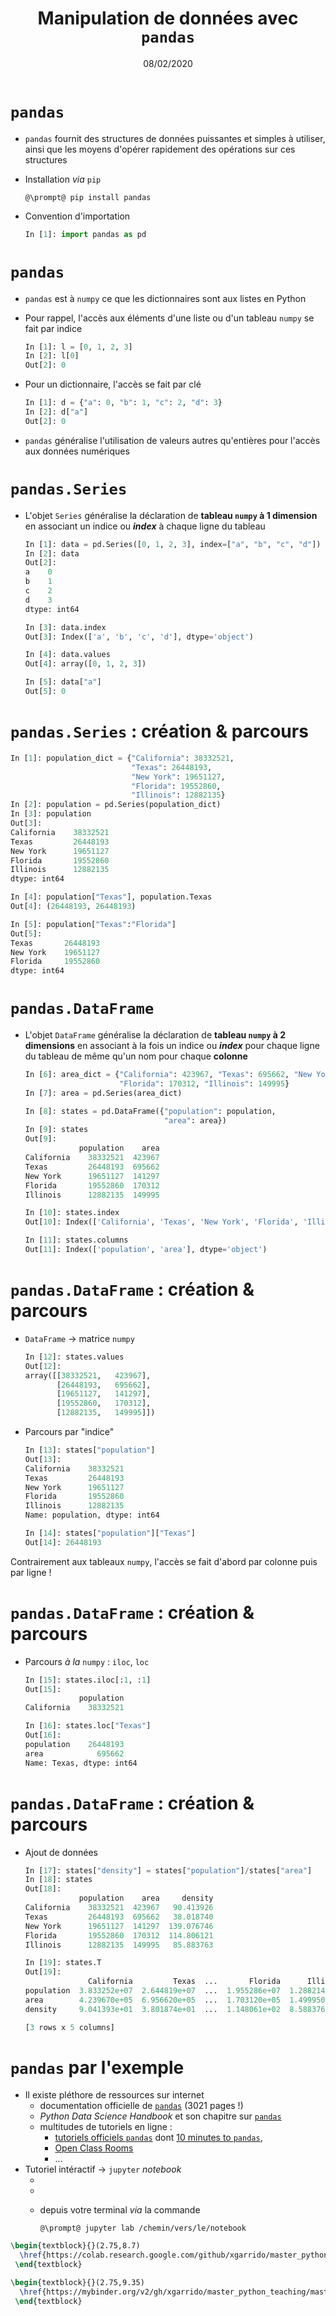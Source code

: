 #+TITLE:  Manipulation de données avec =pandas=
#+AUTHOR: Xavier Garrido
#+DATE:   08/02/2020
#+OPTIONS: toc:nil ^:{} author:nil
#+STARTUP:     beamer
#+LATEX_CLASS: python-slide
#+PROPERTY: header-args:jupyter-python :session tutorial_pandas

* =pandas= \faIcon{question-circle}

- =pandas= fournit des structures de données puissantes et simples à utiliser, ainsi que les moyens
  d'opérer rapidement des opérations sur ces structures

#+ATTR_BEAMER: :overlay +-
- Installation /via/ =pip=
  #+BEGIN_SRC shell-session
    @\prompt@ pip install pandas
  #+END_SRC

- Convention d'importation
  #+BEGIN_SRC python
    In [1]: import pandas as pd
  #+END_SRC
* =pandas= \faIcon{question-circle}

- =pandas= est à =numpy= ce que les dictionnaires sont aux listes en Python

- Pour rappel, l'accès aux éléments d'une liste ou d'un tableau =numpy= se fait par indice

  #+BEGIN_SRC python
    In [1]: l = [0, 1, 2, 3]
    In [2]: l[0]
    Out[2]: 0
  #+END_SRC

#+BEAMER: \pause
- Pour un dictionnaire, l'accès se fait par clé

  #+BEGIN_SRC python
    In [1]: d = {"a": 0, "b": 1, "c": 2, "d": 3}
    In [2]: d["a"]
    Out[2]: 0
  #+END_SRC

- =pandas= généralise l'utilisation de valeurs autres qu'entières pour l'accès aux données numériques

* =pandas.Series=

- L'objet =Series= généralise la déclaration de *tableau =numpy= à 1 dimension* en associant un indice ou
  */index/* à chaque ligne du tableau

  #+ATTR_LATEX: :options fontsize=\scriptsize
  #+BEGIN_SRC python
    In [1]: data = pd.Series([0, 1, 2, 3], index=["a", "b", "c", "d"])
    In [2]: data
    Out[2]:
    a    0
    b    1
    c    2
    d    3
    dtype: int64

    In [3]: data.index
    Out[3]: Index(['a', 'b', 'c', 'd'], dtype='object')

    In [4]: data.values
    Out[4]: array([0, 1, 2, 3])

    In [5]: data["a"]
    Out[5]: 0
  #+END_SRC

* =pandas.Series= : création & parcours

  #+ATTR_LATEX: :options fontsize=\scriptsize
  #+BEGIN_SRC python
    In [1]: population_dict = {"California": 38332521,
                               "Texas": 26448193,
                               "New York": 19651127,
                               "Florida": 19552860,
                               "Illinois": 12882135}
    In [2]: population = pd.Series(population_dict)
    In [3]: population
    Out[3]:
    California    38332521
    Texas         26448193
    New York      19651127
    Florida       19552860
    Illinois      12882135
    dtype: int64

    In [4]: population["Texas"], population.Texas
    Out[4]: (26448193, 26448193)

    In [5]: population["Texas":"Florida"]
    Out[5]:
    Texas       26448193
    New York    19651127
    Florida     19552860
    dtype: int64
  #+END_SRC

* =pandas.DataFrame=

- L'objet =DataFrame= généralise la déclaration de *tableau =numpy= à 2 dimensions* en associant à la fois un
  indice ou */index/* pour chaque ligne du tableau de même qu'un nom pour chaque *colonne*

  #+ATTR_LATEX: :options fontsize=\scriptsize
  #+BEGIN_SRC python
    In [6]: area_dict = {"California": 423967, "Texas": 695662, "New York": 141297,
                         "Florida": 170312, "Illinois": 149995}
    In [7]: area = pd.Series(area_dict)

    In [8]: states = pd.DataFrame({"population": population,
                                   "area": area})
    In [9]: states
    Out[9]:
                population    area
    California    38332521  423967
    Texas         26448193  695662
    New York      19651127  141297
    Florida       19552860  170312
    Illinois      12882135  149995

    In [10]: states.index
    Out[10]: Index(['California', 'Texas', 'New York', 'Florida', 'Illinois'], dtype='object')

    In [11]: states.columns
    Out[11]: Index(['population', 'area'], dtype='object')
  #+END_SRC

* =pandas.DataFrame= : création & parcours

- =DataFrame= \to matrice =numpy=
  #+ATTR_LATEX: :options fontsize=\scriptsize
  #+BEGIN_SRC python
    In [12]: states.values
    Out[12]:
    array([[38332521,   423967],
           [26448193,   695662],
           [19651127,   141297],
           [19552860,   170312],
           [12882135,   149995]])
  #+END_SRC

#+BEAMER: \pause
- Parcours par "indice"
  #+ATTR_LATEX: :options fontsize=\scriptsize
  #+BEGIN_SRC python
    In [13]: states["population"]
    Out[13]:
    California    38332521
    Texas         26448193
    New York      19651127
    Florida       19552860
    Illinois      12882135
    Name: population, dtype: int64

    In [14]: states["population"]["Texas"]
    Out[14]: 26448193
  #+END_SRC

#+BEGIN_REMARK
Contrairement aux tableaux =numpy=, l'accès se fait d'abord par colonne puis par ligne !
#+END_REMARK

* =pandas.DataFrame= : création & parcours

- Parcours /à la/ =numpy= : =iloc=, =loc=
  #+ATTR_LATEX: :options fontsize=\scriptsize
  #+BEGIN_SRC python
    In [15]: states.iloc[:1, :1]
    Out[15]:
                population
    California    38332521

    In [16]: states.loc["Texas"]
    Out[16]:
    population    26448193
    area            695662
    Name: Texas, dtype: int64
  #+END_SRC

* =pandas.DataFrame= : création & parcours

- Ajout de données
  #+ATTR_LATEX: :options fontsize=\scriptsize
  #+BEGIN_SRC python
    In [17]: states["density"] = states["population"]/states["area"]
    In [18]: states
    Out[18]:
                population    area     density
    California    38332521  423967   90.413926
    Texas         26448193  695662   38.018740
    New York      19651127  141297  139.076746
    Florida       19552860  170312  114.806121
    Illinois      12882135  149995   85.883763

    In [19]: states.T
    Out[19]:
                  California         Texas  ...       Florida      Illinois
    population  3.833252e+07  2.644819e+07  ...  1.955286e+07  1.288214e+07
    area        4.239670e+05  6.956620e+05  ...  1.703120e+05  1.499950e+05
    density     9.041393e+01  3.801874e+01  ...  1.148061e+02  8.588376e+01

    [3 rows x 5 columns]
  #+END_SRC

* =pandas= par l'exemple

- Il existe pléthore de ressources sur internet
  - documentation officielle de [[https://pandas.pydata.org/pandas-docs/stable/pandas.pdf][=pandas=]] (3021 pages !)
  - /Python Data Science Handbook/ et son chapitre sur [[https://jakevdp.github.io/PythonDataScienceHandbook/03.00-introduction-to-pandas.html][=pandas=]]
  - multitudes de tutoriels en ligne :
    - [[https://pandas.pydata.org/pandas-docs/stable/getting_started/tutorials.html][tutoriels officiels =pandas=]] dont [[https://pandas.pydata.org/pandas-docs/stable/getting_started/10min.html][10 minutes to =pandas=]],
    - [[https://openclassrooms.com/fr/courses/4452741-decouvrez-les-librairies-python-pour-la-data-science/5558996-passez-de-numpy-a-pandas][Open Class Rooms]]
    - ...

- Tutoriel intéractif \to =jupyter= /notebook/
  -
  -
  - depuis votre terminal /via/ la commande

    #+BEGIN_SRC shell-session
    @\prompt@ jupyter lab /chemin/vers/le/notebook
    #+END_SRC

#+BEGIN_SRC latex
  \begin{textblock}{}(2.75,8.7)
    \href{https://colab.research.google.com/github/xgarrido/master_python_teaching/blob/master/slides/04_slide_pandas.ipynb}{\includegraphics[height=0.8em]{./figures/colab-badge.png}}
   \end{textblock}

  \begin{textblock}{}(2.75,9.35)
    \href{https://mybinder.org/v2/gh/xgarrido/master_python_teaching/master?filepath=slides\%2F04_slide_pandas.ipynb}{\includegraphics[height=0.8em]{./figures/launch-binder.png}}
   \end{textblock}
#+END_SRC

#+RESULTS:
#+begin_export latex
\begin{textblock}{}(2.75,8.7)
  \href{https://colab.research.google.com/github/xgarrido/master_python_teaching/blob/master/slides/04_slide_pandas.ipynb}{\includegraphics[height=0.8em]{./figures/colab-badge.png}}
 \end{textblock}

\begin{textblock}{}(2.75,9.35)
  \href{https://mybinder.org/v2/gh/xgarrido/master_python_teaching/master?filepath=slides\%2F04_slide_pandas.ipynb}{\includegraphics[height=0.8em]{./figures/launch-binder.png}}
 \end{textblock}
#+end_export


* pandas par l'exemple                                             :noexport:
** Analyse des prénoms parisiens depuis 2004
*** Lecture & importation de fichier de données
Commençons par l'importation du module =pandas=
#+BEGIN_SRC jupyter-python :results none
  import pandas as pd
#+END_SRC

Nous allons nous intéresser dans ce /notebook/ à l'historique des prénoms déclarés à l'état-civil de
2004 à 2019 sur la ville de Paris. Ces données sont téléchargeables depuis le site
[[https://data.gouv.fr][https://data.gouv.fr]] et, pour le fichier qui nous intéresse, à cette [[https://www.data.gouv.fr/fr/datasets/r/30800be0-8b72-4e89-9ecf-58ea7dedfe86][adresse]]. Une fois le fichier
téléchargé, nous pouvons jeter un coup d'oeil aux premières lignes
#+BEGIN_SRC jupyter-python
  !head data/liste_des_prenoms.csv
#+END_SRC

#+RESULTS:
: Nombre;Sexe;Annee;Prenoms;Nombre total cumule par annee
: 7;M;2013;Aydan;7
: 6;F;2013;Béatrice;6
: 6;M;2013;Boubacar;6
: 5;M;2013;Camilo;5
: 14;M;2013;Charly;14
: 6;F;2013;Chayma;6
: 67;M;2013;David;67
: 6;F;2013;Delia;6
: 6;F;2013;Eleanor;6

Le fichier brut présente ainsi 5 colonnes dont l'intitulé se trouve à la première ligne. Nous allons
charger ce fichier dans un objet de type =pandas.DataFrame= afin de pouvoir le manipuler
#+BEGIN_SRC jupyter-python :results none
  data = pd.read_csv("./data/liste_des_prenoms.csv", sep=";")
#+END_SRC

Les commandes =head()/tail()= permettent d'avoir un aperçu des premières/dernières lignes du =DataFrame=
#+BEGIN_SRC jupyter-python :results none
  data.head()
#+END_SRC

Les indices et les colonnes sont
#+BEGIN_SRC jupyter-python :results none
  data.index, data.columns
#+END_SRC
tandis que la "forme" et le type de données sont accessibles /via/
#+BEGIN_SRC jupyter-python :results none
  data.shape, data.dtypes
#+END_SRC
*** Premier analyse & manipulation des données
Dans un premier temps, nous allons renommer la colonne "Nombre total cumule par annee" en "Cumul"
afin de pouvoir accéder à cette colonne plus facilement
#+BEGIN_SRC jupyter-python :results none
  data.rename(columns={"Nombre total cumule par annee": "Cumul"}, inplace=True)
#+END_SRC

À la lecture des premières lignes, on peut également se poser la question de la différence entre les
données de la colonne "Nombre" et "Cumul". Nous allons dénombrer les lignes pour lesquels ces deux
valeurs sont différentes
#+BEGIN_SRC jupyter-python
  import numpy as np
  mask = (data.Cumul - data.Nombre != 0)
  print(np.sum(mask), "sur un total de", data.shape[0], "lignes")
#+END_SRC

#+RESULTS:
: 232 sur un total de 20453 lignes

puis afficher ces lignes pour tenter de comprendre l'origine de la différence
#+BEGIN_SRC jupyter-python :results none
  data[mask]
#+END_SRC
Il semble que les différences sont dues aux prénoms mixtes. Affichons les lignes associées au prénom
"Camille"
#+BEGIN_SRC jupyter-python :results none
  data[data.Prenoms == "Camille"]
#+END_SRC

On constate bien que la valeur cumulée correspond à la somme par année des occurences de "Camille"
garçons comme filles. Par la suite, nous allons traiter chaque population de façon distincte, nous
pouvons donc supprimer cette colonne
#+BEGIN_SRC jupyter-python
  data.pop("Cumul")
#+END_SRC

Une fois cette première sélection réalisée, nous pouvons avoir un rapide aperçu des propriétés
statistiques du fichier et de chaque colonne à l'aide de la fonction =describe()=
#+BEGIN_SRC jupyter-python :results none
  data.describe()
#+END_SRC

La valeur moyenne du nombre d'occurences d'un prénom est ainsi voisine de ~25 tandis que la valeur
médiane est à 11. La distribution du nombre d'occurences est ainsi totalement asymétrique comme nous
pouvons le voir en représentant la distribution de ces valeurs
#+BEGIN_SRC jupyter-python
  data.Nombre.plot.hist(log=True, bins=30);
#+END_SRC

#+RESULTS:
[[file:./.ob-jupyter/e58e30c5c00d1586c6ce48a8b59ab8a336602364.png]]

*** Aggrégation & tri de valeurs

Les données fournis par le fichier sont désordonnées aussi bien du point de vue des années que des
prénoms. Nous pouvons trier ces données en les ordonnant temporellement à l'aide de la fonction
=sort_values()=
#+BEGIN_SRC jupyter-python :results none
  data.sort_values(by="Annee")
#+END_SRC

L'argument =by= peut tout à la fois prendre le nom du colonne ou une liste de noms de colonnes afin de
réaliser un tri successif selon chaque colonne. Ainsi pour trier par année puis, de façon
décroissante, par nombre, nous pouvons écrire
#+BEGIN_SRC jupyter-python :results none
  data.sort_values(by=["Annee", "Nombre"], ascending=False)
#+END_SRC

On peut également grouper les valeurs selon une colonne. La fonction =groupby()= permet, par exemple,
de regrouper les valeurs par année et d'extraire par la suite le nombre total de naissance par année
#+BEGIN_SRC jupyter-python
  data.groupby("Annee").sum().plot(style="--o");
#+END_SRC

#+RESULTS:
[[file:./.ob-jupyter/cddb5ae60954d3c34c4a86a4e522419557556d92.png]]
On peut également regrouper les naissances en fonction de l'année et du sexe des enfants
#+BEGIN_SRC jupyter-python
  data.groupby(["Annee", "Sexe"]).sum()
#+END_SRC

En groupant les données selon deux catégories (Année, Sexe), on obtient un nouvel objet =DataFrame=
dont les indices sont des couples (Année, Sexe)
#+BEGIN_SRC jupyter-python
  data1 = data.groupby(["Annee", "Sexe"]).sum()
  data1.index
#+END_SRC

La fonction =unstack()= permet alors de transformer cet objet afin de disposer du nombre de naissances
par sexe en fonction de l'année
#+BEGIN_SRC jupyter-python
  data1.unstack()
#+END_SRC

#+BEGIN_SRC jupyter-python
  data1.unstack().plot(style="--o")
#+END_SRC

#+RESULTS:
:RESULTS:
: <matplotlib.axes._subplots.AxesSubplot at 0x7fa7b33eea90>
[[file:./.ob-jupyter/3e83a7ad2fec583d0c5f998c48388fccf40d6435.png]]
:END:

Finalement, pour trouver les noms les plus utilisés en fonction des années et du sexe de l'enfant,
on peut utiliser la fonction =max()= qui retourne, après avoir groupé les données, les valeurs
maximales *par colonne*
#+BEGIN_SRC jupyter-python
  data.groupby(["Annee", "Sexe"]).max()
#+END_SRC

Les prénoms affichés correspondent aux valeurs "maximales" soit, pour des chaines de caractères, au
tri alphabétique : Zinédine n'est pas le prénom le plus utilisé en 2004. En revanche, le nombre
maximal de fois où un prénom a été donné correspond bien aux valeurs portées par la colonne
"Nombre". Il s'agit donc pour ces valeurs de trouver les prénoms associés. On peut alors chercher
les indices correspondant à ces valeurs maximales /via/ la fonction =idxmax()=
#+BEGIN_SRC jupyter-python
  data.groupby(["Annee", "Sexe"]).idxmax()
#+END_SRC
puis d'afficher ces lignes
#+BEGIN_SRC jupyter-python
  data.iloc[data.groupby(["Annee", "Sexe"]).idxmax()["Nombre"]]
#+END_SRC

*** Pivoter les données

Il est possible de transposer les données de telle sorte à inverser indices et colonnes. On peut
également utiliser la fonction =pivot_table()= pour déterminer la façon dont va pivoter le
=DataFrame=. Cette fonction prend 3 arguments :

- =values= indique les valeurs selon lesquelles réaliser le pivot de la table de données,
- =columns= permet de spécifier les valeurs qui deviendront les colonnes dans la nouvelle table,
- =index= permet de spécifier ce qui deviendra l'index de la table pivotée.

On peut, par exemple, représenter le nombre de prénoms attribués (=values=) en fonction de l'année
(=columns=) pour chaque prénoms (=index=)
#+BEGIN_SRC jupyter-python
  data.pivot_table(values="Nombre", index="Prenoms", columns="Annee")
#+END_SRC

On note qu'en l'absence de valeurs, =pandas= associe la valeur /Not a Number/, valeur que l'on peut
ignorer =dropna()= ou que l'on peut modifier de la façon suivante
#+BEGIN_SRC jupyter-python
  data.pivot_table(values="Nombre", index="Prenoms", columns="Annee").fillna(0)
#+END_SRC

Nous avons ainsi accès à la tendance annuelle d'un prénom en le sélectionnant
#+BEGIN_SRC jupyter-python
  data.pivot_table(values="Nombre", index="Prenoms", columns="Annee").fillna(0).loc[["Patrick", "Pascal"]].astype(int)
#+END_SRC

Le résultat graphique est encore plus parlant
#+BEGIN_SRC jupyter-python
  data.pivot_table(values="Nombre", index="Prenoms", columns="Annee").fillna(0).loc[["Patrick", "Pascal"]].T.plot.bar();
#+END_SRC
** Analyse, tri et manipulation de données temporelles
=pandas= permet de manipuler des données temporelles en facilitant notamment la lecture des dates,
heures, ... Nous allons dans cette seconde partie étudier la distribution temporelle correspondant à
la traversée du pont Fremont à Seattle en vélo. Ce notebook est une application directe du chapitre
[[https://jakevdp.github.io/PythonDataScienceHandbook/03.11-working-with-time-series.html#Example:-Visualizing-Seattle-Bicycle-Counts]["/Working with time series/"]].

Les données relevées par la ville de Seattle sont consultables à cette [[https://data.seattle.gov/Transportation/Fremont-Bridge-Bicycle-Counter/65db-xm6k][adresse]]. Nous pouvons
directement les charger dans =DataFrame= à l'aide la fonction =read_csv()= à laquelle nous indiquons
utiliser les dates de relevés comme indices
#+BEGIN_SRC jupyter-python :results none
  data = pd.read_csv("https://data.seattle.gov/api/views/65db-xm6k/rows.csv?accessType=DOWNLOAD", parse_dates=True, index_col="Date")
  data.head()
#+END_SRC

Les données donne la fréquence horaire de traversée d'Est en Ouest du pont Fremont. Afin de
faciliter la manipulation des données nous allons renommer chaque colonne
#+BEGIN_SRC jupyter-python
  data.columns = ["Total", "East", "West"]
#+END_SRC

# Vérifier s'il y a des =nan=
# #+BEGIN_SRC jupyter-python
#   data.isna().values.any()
# #+END_SRC

# #+RESULTS:
# : True

*** Visualisation des données

Afin d'avoir un rapide aperçu statistique, on peut toujours utiliser la fonction =describe()=
#+BEGIN_SRC jupyter-python :results none
  data.dropna().describe()
#+END_SRC
ou visualiser le nombre de traversée en fonction de l'heure
#+BEGIN_SRC jupyter-python
  data.plot();
#+END_SRC

#+RESULTS:
[[file:./.ob-jupyter/d51af58d8663d1465a2123411cecfe520f6901ce.png]]

Le taux horaire de données est tel qu'il convient de rééchantillonner les valeurs par semaine
#+BEGIN_SRC jupyter-python
  weekly = data.resample("W").sum()
  weekly.plot().set_ylabel("Nombre de traversées par semaine");
#+END_SRC

#+RESULTS:
[[file:./.ob-jupyter/7cbc0bc734cfc445da26d1005762d74059b8f6be.png]]

Les données laissent clairement apparaître des variations été/hiver de même qu'une augmentation du
trafic depuis l'ouest vers l'est depuis 2017.

Nous pouvons également lisser ces courbes à l'aide d'une moyenne glissante sur la base d'un
échantillonnage journalier. On utilise à cette fin une moyenne glissante sur 30 jours à l'aide de la
fonction =rolling()=
#+BEGIN_SRC jupyter-python
  daily = data.resample("D").sum()
  daily.rolling(30, center=True).mean().plot().set_ylabel("Nombre moyen de traversée par jour");
#+END_SRC

#+RESULTS:
[[file:./.ob-jupyter/700c3da1b91df092e34fb8242cc4ba732fd2308a.png]]

On peut finalement faire ce même exercice en utilisant une fonction gaussienne afin de minimiser
encore les variations (/Kernel Density Estimation/)
#+BEGIN_SRC jupyter-python
  daily.rolling(50, center=True, win_type="gaussian").mean(std=10).plot().set_ylabel("Nombre moyen de traversée par jour");
#+END_SRC

#+RESULTS:
[[file:./.ob-jupyter/a685575ac8cda2f8ccb18680d84ce8ccb742c7b3.png]]
*** Variation du trafic par heure
À l'image des prénoms, il est possible de grouper les données par heure afin d'estimer les
variations moyennes au cours d'une journée
#+BEGIN_SRC jupyter-python :results none
  by_time = data.groupby(data.index.time)
  by_time.describe()
#+END_SRC

et de représenter graphiquement ces données
#+BEGIN_SRC jupyter-python
  hourly_ticks = 4 * 60 * 60 * np.arange(6)
  by_time.mean().plot(xticks=hourly_ticks);
#+END_SRC

#+RESULTS:
[[file:./.ob-jupyter/fb96b31fc0fe68dd2a1cedb0ff41a8a41f51f9dc.png]]

La distribution est bimodale est fonction des heures de travail (8h le matin, 17h l'après midi) et
les traversées s'inversent bien (la direction est/ouest correspond au trafic agglomération vers
centre-ville)

Nous pouvons également nous intéresser à la fréquence de traversée en fonction du jour et vérifier
que l'utilisation du vélo se fait majoritairement pour se rendre au travail
#+BEGIN_SRC jupyter-python
  by_weekday = data.groupby(data.index.dayofweek).mean()
  by_weekday.index = ["Lundi", "Mardi", "Merc.", "Jeudi", "Vend.", "Samedi", "Dim."]
  by_weekday.plot();
#+END_SRC

#+RESULTS:
[[file:./.ob-jupyter/c3334b59a0a12bb835f1e65fc70beff2ec328da0.png]]

Finalement, nous pouvons grouper les deux informations heure et jour et comparer les distributions
en fonction du jour de la semaine
#+BEGIN_SRC jupyter-python
  weekend = np.where(data.index.weekday < 5, "Semaine", "Week-end")
  by_time = data.groupby([weekend, data.index.time]).mean()

  import matplotlib.pyplot as plt
  fig, ax = plt.subplots(1, 2, figsize=(10,5))
  by_time.loc["Semaine"].plot(ax=ax[0], title="Semaine", xticks=hourly_ticks)
  by_time.loc["Week-end"].plot(ax=ax[1], title="Week-end", xticks=hourly_ticks);
#+END_SRC

#+RESULTS:
[[file:./.ob-jupyter/ef72c93fb302bab2ea47b07f170033e20ec4bab9.png]]
